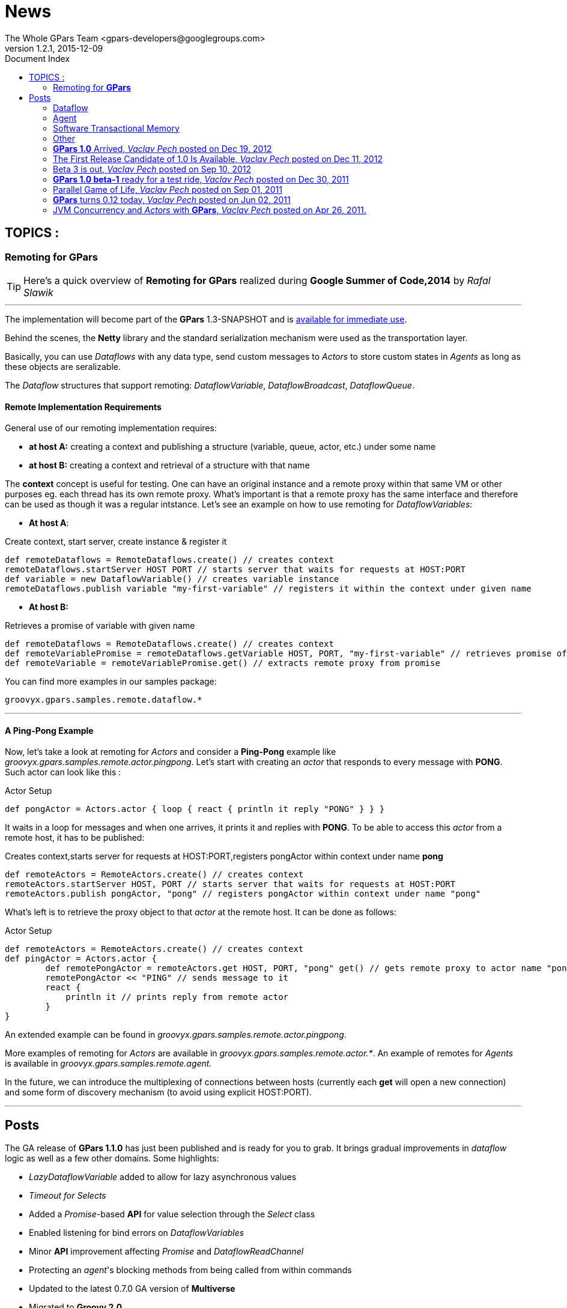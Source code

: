 = GPars - Groovy Parallel Systems
The Whole GPars Team <gpars-developers@googlegroups.com>
v1.2.1, 2015-12-09
:linkattrs:
:linkcss:
:toc: right
:toc-title: Document Index
:icons: font
:source-highlighter: coderay
:docslink: http://gpars.website/[GPars Documentation]
:description: GPars is a multi-paradigm concurrency framework offering several mutually cooperating high-level concurrency abstractions.
:doctitle: News
:imagesdir: ./images

== TOPICS :

=== Remoting for *GPars*


TIP: Here's a quick overview of *Remoting for GPars* realized during *Google Summer of Code,2014* by _Rafal Slawik_

''''
 
The implementation will become part of the *GPars* 1.3-SNAPSHOT and is link:Integration.html[available for immediate use].

Behind the scenes, the *Netty* library and the standard serialization mechanism were used as the transportation layer. 

Basically, you can use _Dataflows_ with any data type, send custom messages to _Actors_ to store custom states in _Agents_ as long as these objects are seralizable.

The _Dataflow_ structures that support remoting: _DataflowVariable_, _DataflowBroadcast_, _DataflowQueue_.

==== Remote Implementation Requirements

General use of our remoting implementation requires:

 * *at host A:* creating a context and publishing a structure (variable, queue, actor, etc.) under some name
 * *at host B:* creating a context and retrieval of a structure with that name

The *context* concept is useful for testing. One can have an original instance and a remote proxy within that same VM or other purposes eg. each thread has its own remote proxy. 
What's important is that a remote proxy has the same interface and therefore can be used as though it was a regular intstance. Let's see an example on how to use remoting for _DataflowVariables_:

 * *At host A*:

.Create context, start server, create instance & register it
[source,groovy,linenums]
----
def remoteDataflows = RemoteDataflows.create() // creates context
remoteDataflows.startServer HOST PORT // starts server that waits for requests at HOST:PORT
def variable = new DataflowVariable() // creates variable instance
remoteDataflows.publish variable "my-first-variable" // registers it within the context under given name
----

 * *At host B:*

.Retrieves a promise of variable with given name
[source,groovy,linenums]
----
def remoteDataflows = RemoteDataflows.create() // creates context
def remoteVariablePromise = remoteDataflows.getVariable HOST, PORT, "my-first-variable" // retrieves promise of variable with given name
def remoteVariable = remoteVariablePromise.get() // extracts remote proxy from promise
----

.You can find more examples in our samples package:

[source,groovy,linenums]
----
groovyx.gpars.samples.remote.dataflow.*
----

''''

==== A *Ping-Pong* Example

Now, let's take a look at remoting for _Actors_ and consider a *Ping-Pong* example like _groovyx.gpars.samples.remote.actor.pingpong_.  Let's start with creating an _actor_ that responds to every message with *PONG*.  Such actor can look like this :

.Actor Setup
[source,groovy,linenums]
----
def pongActor = Actors.actor { loop { react { println it reply "PONG" } } }
----

It waits in a loop for messages and when one arrives, it prints it and replies with *PONG*. To be able to access this _actor_ from a remote host, it has to be published:

.Creates context,starts server for requests at HOST:PORT,registers pongActor within context under name *pong*
[source,groovy,linenums]
----
def remoteActors = RemoteActors.create() // creates context
remoteActors.startServer HOST, PORT // starts server that waits for requests at HOST:PORT
remoteActors.publish pongActor, "pong" // registers pongActor within context under name "pong"
----

What's left is to retrieve the proxy object to that _actor_ at the remote host. It can be done as follows:

.Actor Setup
[source,groovy,linenums]
----
def remoteActors = RemoteActors.create() // creates context
def pingActor = Actors.actor {
        def remotePongActor = remoteActors.get HOST, PORT, "pong" get() // gets remote proxy to actor name "pong" at HOST:PORT
        remotePongActor << "PING" // sends message to it
        react {
            println it // prints reply from remote actor
        }
}
----

An extended example can be found in _groovyx.gpars.samples.remote.actor.pingpong_. 

More examples of remoting for _Actors_ are available in _groovyx.gpars.samples.remote.actor.*_. An example of remotes for _Agents_ is available in _groovyx.gpars.samples.remote.agent._

In the future, we can introduce the multiplexing of connections between hosts (currently each *get* will open a new connection) and some form of discovery mechanism (to avoid using explicit HOST:PORT).

''''

== Posts


The GA release of *GPars 1.1.0* has just been published and is ready for you to grab. It brings gradual improvements in _dataflow_ logic as well as a few other domains. Some highlights:

* _LazyDataflowVariable_ added to allow for lazy asynchronous values
* _Timeout for Selects_
* Added a _Promise_-based *API* for value selection through the _Select_ class
* Enabled listening for bind errors on _DataflowVariables_
* Minor *API* improvement affecting _Promise_ and _DataflowReadChannel_
* Protecting an _agent_'s blocking methods from being called from within commands
* Updated to the latest 0.7.0 GA version of *Multiverse*
* Migrated to *Groovy 2.0*
* Used *@CompileStatic* where appropriate
* A few bug fixes

You can link:Download.html[download *GPars 1.1.0*] directly or link:Integration.html[grab it from the maven repo].

Have a lot of fun trying out *GPars 1.1.0* !

''''


A first release candidate for *GPars 1.1.0* has been made available. The final `1.1.0 GA` should be expected in a few days. 
The 1.1.0 release is a gradual improvement of 1.0.0 with additions mostly in the _Dataflow_ domain.  Starting with 1.1, *GPars* requires *Groovy 2.0* or higher. Check out the most noteworthy new capabilities:

=== Dataflow

* _LazyDataflowVariable_ added to allow for lazy asynchronous values
* _Timeout for Selects_
* Added a _Promise_-based *API* for value selection through the _Select_ class
* Enabled listening for bind errors on _DataflowVariables_
* Minor *API* improvement affecting _Promise_ and _DataflowReadChannel_

=== Agent

* Protecting an _agent_ blocking methods from being called from within commands

=== Software Transactional Memory

* Updated to the latest `0.7.0 GA` version of *Multiverse*

=== Other

* Migrated to *Groovy 2.0*
* Used *@CompileStatic* where appropriate

Get *GPars* 1.1.0 , take it for a spin and please report all issues so we can fix them before GA.

''''

=== *GPars 1.0* Arrived, _Vaclav Pech_ posted on Dec 19, 2012

I'm happy to announce that after four years of development link:index.html[*GPars*], the _Groovy Concurrency Library_, has just reached its 1.0 mark. 
A fresh and crispy *GPars 1.0.0* is now ready for you to link:Integration.html[grab] or link:Downloadhtml[download] and use on your projects. Also, the up-coming *Groovy* releases will bundle *GPars 1.0*.

Compared to the previous release, 1.0 brings several performance enhancements, considerable *API* updates, polished documentation and numerous functionality
improvements, mostly in the _dataflow_ area. Please, check out the `What's new` section of our user guide for the details.


I would like to use this opportunity to thank all the *Groovy* people, who have over time contributed in one way or another to the success of *GPars*. It is my
honour to be part of such a helpful and encouraging community. In particular, I would like to thank my colleague link:Team.html[*GPars* commiters], namely _Paul King_,
_Dierk Koenig_, _Alex Tkatchman_ and _Russel Winder_, who we've been consistently pushing the project forward and without whom it would hardly ever get this far. 
I also greatly appreciate the support we received from _Guillaume Laforge_, the *Groovy* supreme commander. Thank you all gentlemen!

NOTE: *Groovy* concurrency times ahead!

 - _Vaclav_

''''

=== The First Release Candidate of 1.0 Is Available, _Vaclav Pech_ posted on Dec 11, 2012

We are almost there. The 1.0 release is just round the corner. To ensure that 1.0 meets your quality expectations we first prepared a release candidate to test the waters. 

To take *GPars* for a test ride, please link:Download.html[download] or link:Integration.html[grab] it at the usual places, check out the release notes and let us know if something is missing.

 - _Vaclav_

''''

=== Beta 3 is out, _Vaclav Pech_  posted on Sep 10, 2012

*GPars-1.0-beta-3* has been made available for you to try out.

Apart from the usual doze of features and fixes, including speed-up for some operations on parallel collections or lifecycle events for _dataflow_ operators, there is one major change compared to beta-2 worth pointing out explicitly:

IMPORTANT: *GPars* no longer depends on the *extra166y* artifact 

The parallel array library by _Doug Lea_ has been integrated into *GPars*. The *jsr166y* (_Fork/Join_) jar still remains in the dependency list until we migrate *GPars* to jdk7 BUT *GPars* no longer depends on the *extra166y* artifact.

Grab *GPars-1.0-beta-3* and have a lot of fun with the new release.

''''

=== *GPars 1.0 beta-1* ready for a test ride, _Vaclav Pech_ posted on Dec 30, 2011

Our first step towards the 1.0 release has been achieved. The _beta-1_ release is now available for you to link:Integration.html[grab] or link:Downloadhtml[download]. Have fun and if you feel something needs our attention,
please let us know.

 - _The *GPars* team_

''''

=== Parallel Game of Life, _Vaclav Pech_ posted on Sep 01, 2011

I'd like to direct you to my recent blog post detailing the use of _Dataflow_ operators. It uses the popular Game of Life coding excercise to illustrate the principles of the _dataflow_ concept. 
Check it out at my personal blog.

''''

=== *GPars* turns 0.12 today, _Vaclav Pech_ posted on Jun 02, 2011

We have some great news to all the parallel souls out there - *GPars 0.12* has just hit link:Download.html[the shelves]. The new version comes with lots of big and small improvements, out of which these are the most notable ones:

* Composable asynchronous functions
* The newest version of _Doug Lea's_ super cool _Fork/Join_ framework (aka *jsr-166y*)
* _Active Objects_
* Initial stub at _Software Transactional Memory_ support using *Multiverse*

Check out the full release notes for more details.

To quickly get up-to-speed with *GPars*, check out our updated *User Guide*, which is now also available in pdf format.

 - _Your *GPars* team_

'''' 

=== JVM Concurrency and _Actors_ with *GPars*, _Vaclav Pech_ posted on Apr 26, 2011.

Dr.Dobb's has just published my overview article on _actors_ in *GPars*. You may check it out at http://drdobbs.com/high-performance-computing/229402193[Drdobbs.com/High-performance Computing]

 - _Vaclav_
